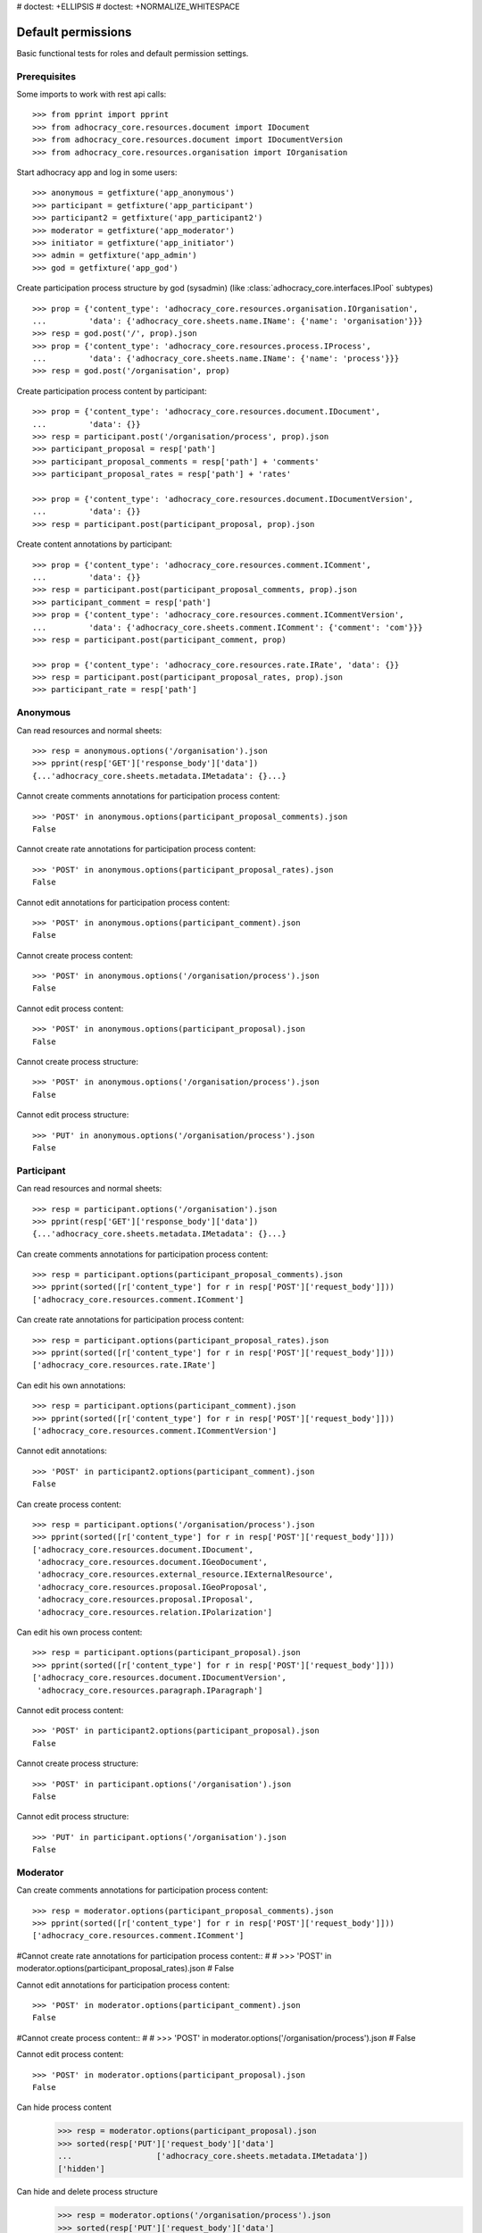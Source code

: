 # doctest: +ELLIPSIS
# doctest: +NORMALIZE_WHITESPACE

Default permissions
-------------------

Basic functional tests for roles and default permission settings.

Prerequisites
~~~~~~~~~~~~~


Some imports to work with rest api calls::

    >>> from pprint import pprint
    >>> from adhocracy_core.resources.document import IDocument
    >>> from adhocracy_core.resources.document import IDocumentVersion
    >>> from adhocracy_core.resources.organisation import IOrganisation

Start adhocracy app and log in some users::

    >>> anonymous = getfixture('app_anonymous')
    >>> participant = getfixture('app_participant')
    >>> participant2 = getfixture('app_participant2')
    >>> moderator = getfixture('app_moderator')
    >>> initiator = getfixture('app_initiator')
    >>> admin = getfixture('app_admin')
    >>> god = getfixture('app_god')

Create participation process structure by god (sysadmin)
(like :class:`adhocracy_core.interfaces.IPool` subtypes) ::

    >>> prop = {'content_type': 'adhocracy_core.resources.organisation.IOrganisation',
    ...         'data': {'adhocracy_core.sheets.name.IName': {'name': 'organisation'}}}
    >>> resp = god.post('/', prop).json
    >>> prop = {'content_type': 'adhocracy_core.resources.process.IProcess',
    ...         'data': {'adhocracy_core.sheets.name.IName': {'name': 'process'}}}
    >>> resp = god.post('/organisation', prop)

Create participation process content by participant::

    >>> prop = {'content_type': 'adhocracy_core.resources.document.IDocument',
    ...         'data': {}}
    >>> resp = participant.post('/organisation/process', prop).json
    >>> participant_proposal = resp['path']
    >>> participant_proposal_comments = resp['path'] + 'comments'
    >>> participant_proposal_rates = resp['path'] + 'rates'

    >>> prop = {'content_type': 'adhocracy_core.resources.document.IDocumentVersion',
    ...         'data': {}}
    >>> resp = participant.post(participant_proposal, prop).json

Create content annotations by participant::

    >>> prop = {'content_type': 'adhocracy_core.resources.comment.IComment',
    ...         'data': {}}
    >>> resp = participant.post(participant_proposal_comments, prop).json
    >>> participant_comment = resp['path']
    >>> prop = {'content_type': 'adhocracy_core.resources.comment.ICommentVersion',
    ...         'data': {'adhocracy_core.sheets.comment.IComment': {'comment': 'com'}}}
    >>> resp = participant.post(participant_comment, prop)

    >>> prop = {'content_type': 'adhocracy_core.resources.rate.IRate', 'data': {}}
    >>> resp = participant.post(participant_proposal_rates, prop).json
    >>> participant_rate = resp['path']


Anonymous
~~~~~~~~~

Can read resources and normal sheets::

    >>> resp = anonymous.options('/organisation').json
    >>> pprint(resp['GET']['response_body']['data'])
    {...'adhocracy_core.sheets.metadata.IMetadata': {}...}


Cannot create comments annotations for participation process content::

    >>> 'POST' in anonymous.options(participant_proposal_comments).json
    False

Cannot create rate annotations for participation process content::

    >>> 'POST' in anonymous.options(participant_proposal_rates).json
    False

Cannot edit annotations for participation process content::

    >>> 'POST' in anonymous.options(participant_comment).json
    False

Cannot create process content::

    >>> 'POST' in anonymous.options('/organisation/process').json
    False

Cannot edit process content::

    >>> 'POST' in anonymous.options(participant_proposal).json
    False

Cannot create process structure::

    >>> 'POST' in anonymous.options('/organisation/process').json
    False

Cannot edit process structure::

    >>> 'PUT' in anonymous.options('/organisation/process').json
    False


Participant
~~~~~~~~~~~~

Can read resources and normal sheets::

    >>> resp = participant.options('/organisation').json
    >>> pprint(resp['GET']['response_body']['data'])
    {...'adhocracy_core.sheets.metadata.IMetadata': {}...}

Can create comments annotations for participation process content::

   >>> resp = participant.options(participant_proposal_comments).json
   >>> pprint(sorted([r['content_type'] for r in resp['POST']['request_body']]))
   ['adhocracy_core.resources.comment.IComment']

Can create rate annotations for participation process content::

   >>> resp = participant.options(participant_proposal_rates).json
   >>> pprint(sorted([r['content_type'] for r in resp['POST']['request_body']]))
   ['adhocracy_core.resources.rate.IRate']

Can edit his own annotations::

    >>> resp = participant.options(participant_comment).json
    >>> pprint(sorted([r['content_type'] for r in resp['POST']['request_body']]))
    ['adhocracy_core.resources.comment.ICommentVersion']

Cannot edit annotations::

    >>> 'POST' in participant2.options(participant_comment).json
    False

Can create process content::

    >>> resp = participant.options('/organisation/process').json
    >>> pprint(sorted([r['content_type'] for r in resp['POST']['request_body']]))
    ['adhocracy_core.resources.document.IDocument',
     'adhocracy_core.resources.document.IGeoDocument',
     'adhocracy_core.resources.external_resource.IExternalResource',
     'adhocracy_core.resources.proposal.IGeoProposal',
     'adhocracy_core.resources.proposal.IProposal',
     'adhocracy_core.resources.relation.IPolarization']

Can edit his own process content::

    >>> resp = participant.options(participant_proposal).json
    >>> pprint(sorted([r['content_type'] for r in resp['POST']['request_body']]))
    ['adhocracy_core.resources.document.IDocumentVersion',
     'adhocracy_core.resources.paragraph.IParagraph']


Cannot edit process content::

    >>> 'POST' in participant2.options(participant_proposal).json
    False

Cannot create process structure::

    >>> 'POST' in participant.options('/organisation').json
    False

Cannot edit process structure::

    >>> 'PUT' in participant.options('/organisation').json
    False

Moderator
~~~~~~~~~~

Can create comments annotations for participation process content::

   >>> resp = moderator.options(participant_proposal_comments).json
   >>> pprint(sorted([r['content_type'] for r in resp['POST']['request_body']]))
   ['adhocracy_core.resources.comment.IComment']

#Cannot create rate annotations for participation process content::
#
#    >>> 'POST' in moderator.options(participant_proposal_rates).json
#    False

Cannot edit annotations for participation process content::

    >>> 'POST' in moderator.options(participant_comment).json
    False

#Cannot create process content::
#
#    >>> 'POST' in moderator.options('/organisation/process').json
#    False

Cannot edit process content::

    >>> 'POST' in moderator.options(participant_proposal).json
    False

Can hide process content
    >>> resp = moderator.options(participant_proposal).json
    >>> sorted(resp['PUT']['request_body']['data']
    ...                  ['adhocracy_core.sheets.metadata.IMetadata'])
    ['hidden']

Can hide and delete process structure
    >>> resp = moderator.options('/organisation/process').json
    >>> sorted(resp['PUT']['request_body']['data']
    ...                  ['adhocracy_core.sheets.metadata.IMetadata'])
    ['hidden']


Initiator
~~~~~~~~~

Cannot create process structure organisation::

   >>> resp = initiator.options('/organisation').json
   >>> postables = sorted([r['content_type'] for r in resp['POST']['request_body']])
   >>> IOrganisation.__identifier__ not in postables
   True

Cannot edit process structure organisation (except the workflow state):

   >>> pprint(sorted([r for r in resp['PUT']['request_body']['data']]))
   ['adhocracy_core.sheets.workflow.IWorkflowAssignment']

Can create process structure process::

   >>> resp = initiator.options('/organisation').json
   >>> pprint(sorted([r['content_type'] for r in resp['POST']['request_body']]))
   ['adhocracy_core.resources.document_process.IDocumentProcess',
    'adhocracy_core.resources.process.IProcess']


Admin
~~~~~

Cannot create rate annotations for participation process content::

#    >>> 'POST' in admin.options(participant_proposal_rates).json
#    False

Can edit annotations for participation process content::

    >>> 'POST' in admin.options(participant_comment).json
    True

Can create process structure::

    >>> resp = admin.options('/organisation').json
    >>> pprint(sorted([r['content_type'] for r in resp['POST']['request_body']]))
    ['adhocracy_core.resources.document_process.IDocumentProcess',
     'adhocracy_core.resources.organisation.IOrganisation',
     'adhocracy_core.resources.process.IProcess']

Cannot edit process structure::

   >>> 'PUT' in admin.options('/organisation').json
   True

   >>> 'PUT' in admin.options('/organisation/process').json
   True

Can create groups::

   >>> resp = admin.options('http://localhost/principals/groups').json
   >>> pprint(sorted([r['content_type'] for r in resp['POST']['request_body']]))
   ['adhocracy_core.resources.principal.IGroup']

Can create users::

   >>> resp = admin.options('http://localhost/principals/users').json
   >>> pprint(sorted([r['content_type'] for r in resp['POST']['request_body']]))
   ['adhocracy_core.resources.principal.IUser']

Can assign users to groups, and roles to users::

   >>> god_user = 'http://localhost/principals/users/0000000'
   >>> resp = admin.options(god_user).json
   >>> pprint(sorted([s for s in resp['PUT']['request_body']['data']]))
   [...'adhocracy_core.sheets.principal.IPasswordAuthentication',
    'adhocracy_core.sheets.principal.IPermissions',
    'adhocracy_core.sheets.principal.IUserBasic',
    'adhocracy_core.sheets.principal.IUserExtended',
    'adhocracy_core.sheets.rate.ICanRate'...]

